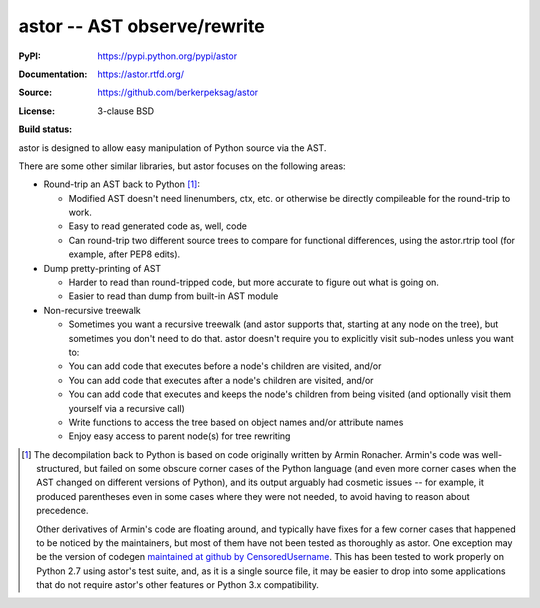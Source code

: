 =============================
astor -- AST observe/rewrite
=============================

:PyPI: https://pypi.python.org/pypi/astor
:Documentation: https://astor.rtfd.org/
:Source: https://github.com/berkerpeksag/astor
:License: 3-clause BSD
:Build status:
    .. image:: https://secure.travis-ci.org/berkerpeksag/astor.png
        :alt: Travis CI
        :target: https://travis-ci.org/berkerpeksag/astor/

astor is designed to allow easy manipulation of Python source via the AST.

There are some other similar libraries, but astor focuses on the following areas:

- Round-trip an AST back to Python [1]_:

  - Modified AST doesn't need linenumbers, ctx, etc. or otherwise
    be directly compileable for the round-trip to work.
  - Easy to read generated code as, well, code
  - Can round-trip two different source trees to compare for functional
    differences, using the astor.rtrip tool (for example, after PEP8 edits).

- Dump pretty-printing of AST

  - Harder to read than round-tripped code, but more accurate to figure out what
    is going on.

  - Easier to read than dump from built-in AST module

- Non-recursive treewalk

  - Sometimes you want a recursive treewalk (and astor supports that, starting
    at any node on the tree), but sometimes you don't need to do that.  astor
    doesn't require you to explicitly visit sub-nodes unless you want to:

  - You can add code that executes before a node's children are visited, and/or
  - You can add code that executes after a node's children are visited, and/or
  - You can add code that executes and keeps the node's children from being
    visited (and optionally visit them yourself via a recursive call)

  - Write functions to access the tree based on object names and/or attribute names
  - Enjoy easy access to parent node(s) for tree rewriting

.. [1]
    The decompilation back to Python is based on code originally written
    by Armin Ronacher.  Armin's code was well-structured, but failed on
    some obscure corner cases of the Python language (and even more corner
    cases when the AST changed on different versions of Python), and its
    output arguably had cosmetic issues -- for example, it produced
    parentheses even in some cases where they were not needed, to
    avoid having to reason about precedence.

    Other derivatives of Armin's code are floating around, and typically
    have fixes for a few corner cases that happened to be noticed by the
    maintainers, but most of them have not been tested as thoroughly as
    astor.  One exception may be the version of codegen
    `maintained at github by CensoredUsername`__.  This has been tested
    to work properly on Python 2.7 using astor's test suite, and, as it
    is a single source file, it may be easier to drop into some applications
    that do not require astor's other features or Python 3.x compatibility.

__ https://github.com/CensoredUsername/codegen

